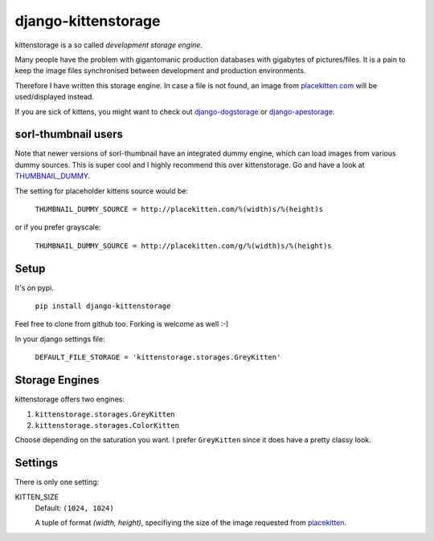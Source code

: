 ====================
django-kittenstorage
====================
kittenstorage is a so called *development storage engine*.

Many people have the problem with gigantomanic production databases with 
gigabytes of pictures/files. It is a pain to keep the image files synchronised 
between development and production environments. 

Therefore I have written this storage engine. In case a file is not found, 
an image from placekitten.com_ will be used/displayed
instead.

If you are sick of kittens, you might want to check out django-dogstorage_ or django-apestorage_.

sorl-thumbnail users
====================

Note that newer versions of sorl-thumbnail have an integrated dummy engine, which
can load images from various dummy sources. This is super cool and I highly recommend
this over kittenstorage. Go and have a look at THUMBNAIL_DUMMY_.

The setting for placeholder kittens source would be:

    ``THUMBNAIL_DUMMY_SOURCE = http://placekitten.com/%(width)s/%(height)s``

or if you prefer grayscale:

    ``THUMBNAIL_DUMMY_SOURCE = http://placekitten.com/g/%(width)s/%(height)s``

Setup
=====
It's on pypi.

    ``pip install django-kittenstorage``

Feel free to clone from github too. Forking is welcome as well :-)

In your django settings file:

    ``DEFAULT_FILE_STORAGE = 'kittenstorage.storages.GreyKitten'``

Storage Engines
===============
kittenstorage offers two engines:

1. ``kittenstorage.storages.GreyKitten``
2. ``kittenstorage.storages.ColorKitten``

Choose depending on the saturation you want. I prefer ``GreyKitten`` since it 
does have a pretty classy look.

Settings
========
There is only one setting:

KITTEN_SIZE  
    Default: ``(1024, 1024)``

    A tuple of format `(width, height)`, specifiying the size of the image 
    requested from placekitten__.


.. _django-dogstorage: https://github.com/originell/django-dogstorage/
.. _django-apestorage: https://github.com/originell/django-apestorage/
.. _THUMBNAIL_DUMMY: http://sorl-thumbnail.readthedocs.org/en/latest/reference/settings.html#thumbnail-dummy
.. _placekitten.com: http://placekitten.com/
__ placekitten.com_

